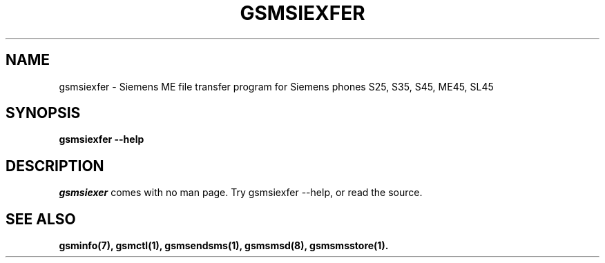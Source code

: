 .\" -*- eval: (nroff-mode) -*-
.de TQ
.br
.ns
.TP \\$1
..
.\" Like TP, but if specified indent is more than half
.\" the current line-length - indent, use the default indent.
.de Tp
.ie \\n(.$=0:((0\\$1)*2u>(\\n(.lu-\\n(.iu)) .TP
.el .TP "\\$1"
..
.TH GSMSIEXFER 1 "" "gsmsiexfer"
.SH NAME
gsmsiexfer \-  Siemens ME file transfer program for Siemens phones S25, S35, S45, ME45, SL45
.SH SYNOPSIS
.B gsmsiexfer \-\-help
.PP
.SH DESCRIPTION
\fIgsmsiexer\fP comes with no man page.  Try gsmsiexfer \-\-help, or
read the source.
.PP
.SH "SEE ALSO"
.BR gsminfo(7),
.BR gsmctl(1),
.BR gsmsendsms(1),
.BR gsmsmsd(8),
.BR gsmsmsstore(1).

